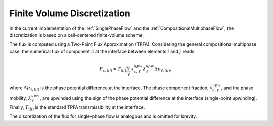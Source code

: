 .. _FiniteVolumeDiscretization:

Finite Volume Discretization
---------------------------------

In the current implementation of the :ref:`SinglePhaseFlow` and the :ref:`CompositionalMultiphaseFlow`, the discretization is based on a cell-centered finite-volume scheme.


The flux is computed using a Two-Point Flux Approximation (TPFA).
Considering the general compositional multiphase case, the numerical flux of component :math:`c` at the interface between elements :math:`i` and :math:`j` reads:

.. math::
  F_{c,(ij)} = T_{(ij)} \sum_{\ell} x^{upw}_{c,\ell} \lambda^{upw}_{\ell} \Delta p_{\ell,(ij)},

where :math:`\Delta p_{\ell,(ij)}` is the phase potential difference at the interface.
The phase component fraction, :math:`x^{upw}_{c,\ell}`, and the phase mobility, :math:`\lambda^{upw}_{\ell}`, are upwinded using the sign of the phase potential difference at the interface (single-point upwinding).
Finally, :math:`T_{(ij)}` is the standard TPFA transmissibility at the interface.

The discretization of the flux for single-phase flow is analogous and is omitted for brevity.
